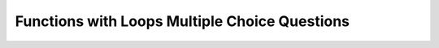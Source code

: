 Functions with Loops Multiple Choice Questions
-----------------------------------------------

.. mchoice:: functions_with_loops_mc1
    :answer_a: 1
    :answer_b: 2
    :answer_c: 3
    :answer_d: 4
    :answer_e: 5
    :correct: c
    :feedback_a: Try again! This function uses modulus to find the amount of odd numbers in the list that is passed in.
    :feedback_b: Try again! This function uses modulus to find the amount of odd numbers in the list that is passed in.
    :feedback_c: Correct!
    :feedback_d: Try again! This function uses modulus to find the amount of odd numbers in the list that is passed in.
    :feedback_e: Try again! This function uses modulus to find the amount of odd numbers in the list that is passed in.

    Given the code below, what would the function print?

    .. code-block:: python

      def countodd(lst):
         num_of_odd = 0
            for item in lst:
               if item % 2 == 1:
                  num_of_odd += 1

         return num_of_odd
         
      print(countodd([1,2,3,4,5]))


.. mchoice:: functions_with_loops_mc2
   :practice: T
   :answer_a: 50
   :answer_b: 25
   :answer_c: 5
   :answer_d: 6
   :answer_e: 2
   :correct: d
   :feedback_a: Try again! This function will divide the number that is passed in by two until it reaches one.
   :feedback_b: Try again! This function will divide the number that is passed in by two until it reaches one.
   :feedback_c: Try again! This function will divide the number that is passed in by two until it reaches one.
   :feedback_d: Correct!
   :feedback_e: Try again! This function will divide the number that is passed in by two until it reaches one.

   After how many iterations will this code execute the ``break``?

   .. code-block:: python

      def divide_by_two_until_one(num):
         count = 0
         while (True):
            num = num/2
            count = count + 1
            if (num <= 1):
               break
         return count

      print(divide_by_two_until_one(50))


.. mchoice:: functions_with_loops_mc3
   :practice: T
   :answer_a: x = 5, y = 6, z = 11
   :answer_b: x = 1, y = 5, z = 6
   :answer_c: x = 1, y = 3, z = 10
   :answer_d: x = -2, y = 1, z = -1
   :answer_e: x = 50, y = 41, z = 94
   :correct: a, b, d
   :feedback_a: Correct!
   :feedback_b: Correct!
   :feedback_c: Try again! The value of z should be 4 in order to return "True".
   :feedback_d: Correct!
   :feedback_e: Try again! The value of z should be 91 in order to return "True".

   Which of the following values for ``x``, ``y``, and ``z`` would result in the function returning "True"?

   .. code-block:: python

      def addition(x,y,z):
         if (x + y) == z:
            return "True"
         else:
            return "False"


.. mchoice:: functions_with_loops_mc4
   :practice: T
   :answer_a: 3
   :answer_b: 4
   :answer_c: 0
   :answer_d: 5
   :correct: b
   :feedback_a: Try again! The in range function has an inclusive end value.
   :feedback_b: Correct!
   :feedback_c: Try again! The in range function has an inclusive end value.
   :feedback_d: Try again! The in range function has an inclusive end value.

   How many times would ``"Hello world!"`` print?

   .. code-block:: python

      for i in range(4):
         print("Hello world!")


.. mchoice:: functions_with_loops_mc5
   :practice: T
   :answer_a: It prints 19 times and it skip counts by the current value in lst2.
   :answer_b: It prints 20 times and it skip counts by the current value in lst1.
   :answer_c: It prints 19 times and it skip counts by the current value in lst1.
   :answer_d: It prints 20 times and it skip counts by the current value in lst2.
   :correct: d
   :feedback_a: Try again! For loops include the last element.
   :feedback_b: Try again! This code counts by the second list.
   :feedback_c: Try again! For loops include the last element and count by the second list.
   :feedback_d: Correct!

   How many times does the following code print and in what pattern?

   .. code-block:: python

      lst1 = [1, 3, 5, 7]
      lst2 = [2, 4, 6, 8, 10]

      for x in lst1:
         for y in lst2:
            print(x * y)
